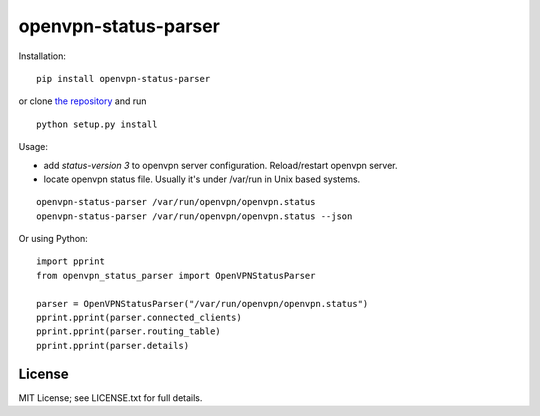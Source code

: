 openvpn-status-parser
=====================

Installation:

::

  pip install openvpn-status-parser

or clone `the repository <https://github.com/ojarva/openvpn-status-parser>`_ and run

::

  python setup.py install

Usage:

- add `status-version 3` to openvpn server configuration. Reload/restart openvpn server.
- locate openvpn status file. Usually it's under /var/run in Unix based systems.

::

  openvpn-status-parser /var/run/openvpn/openvpn.status
  openvpn-status-parser /var/run/openvpn/openvpn.status --json

Or using Python:

::

  import pprint
  from openvpn_status_parser import OpenVPNStatusParser

  parser = OpenVPNStatusParser("/var/run/openvpn/openvpn.status")
  pprint.pprint(parser.connected_clients)
  pprint.pprint(parser.routing_table)
  pprint.pprint(parser.details)

License
-------

MIT License; see LICENSE.txt for full details.